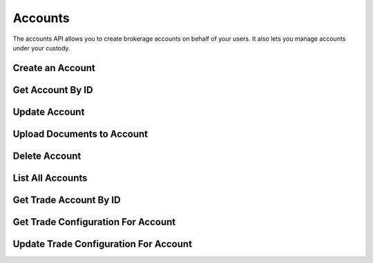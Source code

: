 ========
Accounts
========

The accounts API allows you to create brokerage accounts on behalf of your users. It also lets you
manage accounts under your custody.

Create an Account
-----------------

.. automethod:: alpaca.broker.client.BrokerClient.create_account


Get Account By ID
-----------------

.. automethod:: alpaca.broker.client.BrokerClient.get_account_by_id

Update Account
--------------

.. automethod:: alpaca.broker.client.BrokerClient.update_account


Upload Documents to Account
---------------------------

.. automethod:: alpaca.broker.client.BrokerClient.upload_documents_to_account


Delete Account
--------------

.. automethod:: alpaca.broker.client.BrokerClient.delete_account


List All Accounts
-----------------

.. automethod:: alpaca.broker.client.BrokerClient.list_accounts


Get Trade Account By ID
-----------------------

.. automethod:: alpaca.broker.client.BrokerClient.get_trade_account_by_id


Get Trade Configuration For Account
-----------------------------------

.. automethod:: alpaca.broker.client.BrokerClient.get_trade_configuration_for_account


Update Trade Configuration For Account
--------------------------------------

.. automethod:: alpaca.broker.client.BrokerClient.update_trade_configuration_for_account
